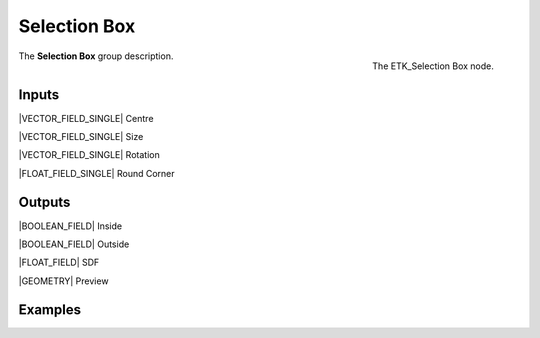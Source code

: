 .. index:: Masks; Selection Box
.. _etk-masks-selection_box:

**************
 Selection Box
**************

.. figure:: /images/nodes-selection_box.png
   :align: right

   The ETK_Selection Box node.

The **Selection Box** group description.


Inputs
=======

|VECTOR_FIELD_SINGLE| Centre

|VECTOR_FIELD_SINGLE| Size

|VECTOR_FIELD_SINGLE| Rotation

|FLOAT_FIELD_SINGLE| Round Corner

Outputs
========

|BOOLEAN_FIELD| Inside

|BOOLEAN_FIELD| Outside

|FLOAT_FIELD| SDF

|GEOMETRY| Preview


Examples
========

.. todo:: Add example for ETK_Selection Box
